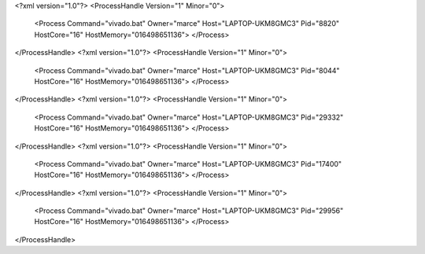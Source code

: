 <?xml version="1.0"?>
<ProcessHandle Version="1" Minor="0">
    <Process Command="vivado.bat" Owner="marce" Host="LAPTOP-UKM8GMC3" Pid="8820" HostCore="16" HostMemory="016498651136">
    </Process>
</ProcessHandle>
<?xml version="1.0"?>
<ProcessHandle Version="1" Minor="0">
    <Process Command="vivado.bat" Owner="marce" Host="LAPTOP-UKM8GMC3" Pid="8044" HostCore="16" HostMemory="016498651136">
    </Process>
</ProcessHandle>
<?xml version="1.0"?>
<ProcessHandle Version="1" Minor="0">
    <Process Command="vivado.bat" Owner="marce" Host="LAPTOP-UKM8GMC3" Pid="29332" HostCore="16" HostMemory="016498651136">
    </Process>
</ProcessHandle>
<?xml version="1.0"?>
<ProcessHandle Version="1" Minor="0">
    <Process Command="vivado.bat" Owner="marce" Host="LAPTOP-UKM8GMC3" Pid="17400" HostCore="16" HostMemory="016498651136">
    </Process>
</ProcessHandle>
<?xml version="1.0"?>
<ProcessHandle Version="1" Minor="0">
    <Process Command="vivado.bat" Owner="marce" Host="LAPTOP-UKM8GMC3" Pid="29956" HostCore="16" HostMemory="016498651136">
    </Process>
</ProcessHandle>
